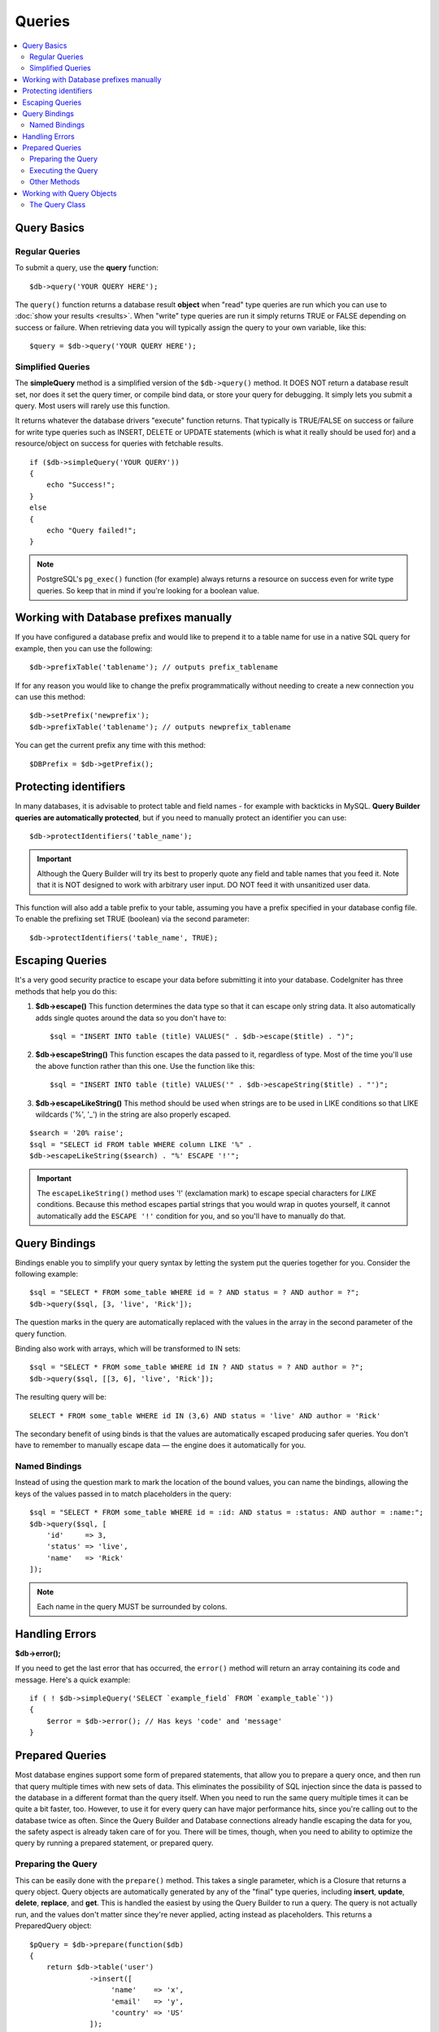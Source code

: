 #######
Queries
#######

.. contents::
    :local:
    :depth: 2

************
Query Basics
************

Regular Queries
===============

To submit a query, use the **query** function::

    $db->query('YOUR QUERY HERE');

The ``query()`` function returns a database result **object** when "read"
type queries are run which you can use to :doc:`show your
results <results>`. When "write" type queries are run it simply
returns TRUE or FALSE depending on success or failure. When retrieving
data you will typically assign the query to your own variable, like
this::

    $query = $db->query('YOUR QUERY HERE');

Simplified Queries
==================

The **simpleQuery** method is a simplified version of the
``$db->query()`` method. It DOES
NOT return a database result set, nor does it set the query timer, or
compile bind data, or store your query for debugging. It simply lets you
submit a query. Most users will rarely use this function.

It returns whatever the database drivers "execute" function returns.
That typically is TRUE/FALSE on success or failure for write type queries
such as INSERT, DELETE or UPDATE statements (which is what it really
should be used for) and a resource/object on success for queries with
fetchable results.

::

    if ($db->simpleQuery('YOUR QUERY'))
    {
        echo "Success!";
    }
    else
    {
        echo "Query failed!";
    }

.. note:: PostgreSQL's ``pg_exec()`` function (for example) always
    returns a resource on success even for write type queries.
    So keep that in mind if you're looking for a boolean value.

***************************************
Working with Database prefixes manually
***************************************

If you have configured a database prefix and would like to prepend it to
a table name for use in a native SQL query for example, then you can use
the following::

    $db->prefixTable('tablename'); // outputs prefix_tablename

If for any reason you would like to change the prefix programmatically
without needing to create a new connection you can use this method::

    $db->setPrefix('newprefix');
    $db->prefixTable('tablename'); // outputs newprefix_tablename

You can get the current prefix any time with this method::

    $DBPrefix = $db->getPrefix();

**********************
Protecting identifiers
**********************

In many databases, it is advisable to protect table and field names - for
example with backticks in MySQL. **Query Builder queries are
automatically protected**, but if you need to manually protect an
identifier you can use::

    $db->protectIdentifiers('table_name');

.. important:: Although the Query Builder will try its best to properly
    quote any field and table names that you feed it. Note that it
    is NOT designed to work with arbitrary user input. DO NOT feed it
    with unsanitized user data.

This function will also add a table prefix to your table, assuming you
have a prefix specified in your database config file. To enable the
prefixing set TRUE (boolean) via the second parameter::

    $db->protectIdentifiers('table_name', TRUE);

****************
Escaping Queries
****************

It's a very good security practice to escape your data before submitting
it into your database. CodeIgniter has three methods that help you do
this:

#. **$db->escape()** This function determines the data type so
   that it can escape only string data. It also automatically adds
   single quotes around the data so you don't have to:
   ::

        $sql = "INSERT INTO table (title) VALUES(" . $db->escape($title) . ")";

#. **$db->escapeString()** This function escapes the data passed to
   it, regardless of type. Most of the time you'll use the above
   function rather than this one. Use the function like this:
   ::

        $sql = "INSERT INTO table (title) VALUES('" . $db->escapeString($title) . "')";

#. **$db->escapeLikeString()** This method should be used when
   strings are to be used in LIKE conditions so that LIKE wildcards
   ('%', '\_') in the string are also properly escaped.

::

    $search = '20% raise';
    $sql = "SELECT id FROM table WHERE column LIKE '%" .
    $db->escapeLikeString($search) . "%' ESCAPE '!'";

.. important:: The ``escapeLikeString()`` method uses '!' (exclamation mark)
    to escape special characters for *LIKE* conditions. Because this
    method escapes partial strings that you would wrap in quotes
    yourself, it cannot automatically add the ``ESCAPE '!'``
    condition for you, and so you'll have to manually do that.

**************
Query Bindings
**************

Bindings enable you to simplify your query syntax by letting the system
put the queries together for you. Consider the following example::

    $sql = "SELECT * FROM some_table WHERE id = ? AND status = ? AND author = ?";
    $db->query($sql, [3, 'live', 'Rick']);

The question marks in the query are automatically replaced with the
values in the array in the second parameter of the query function.

Binding also work with arrays, which will be transformed to IN sets::

    $sql = "SELECT * FROM some_table WHERE id IN ? AND status = ? AND author = ?";
    $db->query($sql, [[3, 6], 'live', 'Rick']);

The resulting query will be::

    SELECT * FROM some_table WHERE id IN (3,6) AND status = 'live' AND author = 'Rick'

The secondary benefit of using binds is that the values are
automatically escaped producing safer queries.
You don't have to remember to manually escape data — the engine does it automatically for you.

Named Bindings
==============

Instead of using the question mark to mark the location of the bound values,
you can name the bindings, allowing the keys of the values passed in to match
placeholders in the query::

        $sql = "SELECT * FROM some_table WHERE id = :id: AND status = :status: AND author = :name:";
        $db->query($sql, [
            'id'     => 3,
            'status' => 'live',
            'name'   => 'Rick'
        ]);

.. note:: Each name in the query MUST be surrounded by colons.

***************
Handling Errors
***************

**$db->error();**

If you need to get the last error that has occurred, the ``error()`` method
will return an array containing its code and message. Here's a quick
example::

    if ( ! $db->simpleQuery('SELECT `example_field` FROM `example_table`'))
    {
        $error = $db->error(); // Has keys 'code' and 'message'
    }

****************
Prepared Queries
****************

Most database engines support some form of prepared statements, that allow you to prepare a query once, and then run
that query multiple times with new sets of data. This eliminates the possibility of SQL injection since the data is
passed to the database in a different format than the query itself. When you need to run the same query multiple times
it can be quite a bit faster, too. However, to use it for every query can have major performance hits, since you're calling
out to the database twice as often. Since the Query Builder and Database connections already handle escaping the data
for you, the safety aspect is already taken care of for you. There will be times, though, when you need to ability
to optimize the query by running a prepared statement, or prepared query.

Preparing the Query
===================

This can be easily done with the ``prepare()`` method. This takes a single parameter, which is a Closure that returns
a query object. Query objects are automatically generated by any of the "final" type queries, including **insert**,
**update**, **delete**, **replace**, and **get**. This is handled the easiest by using the Query Builder to
run a query. The query is not actually run, and the values don't matter since they're never applied, acting instead
as placeholders. This returns a PreparedQuery object::

    $pQuery = $db->prepare(function($db)
    {
        return $db->table('user')
                  ->insert([
                       'name'    => 'x',
                       'email'   => 'y',
                       'country' => 'US'
                  ]);
    });

If you don't want to use the Query Builder you can create the Query object manually using question marks for
value placeholders::

    use CodeIgniter\Database\Query;

    $pQuery = $db->prepare(function($db)
    {
        $sql = "INSERT INTO user (name, email, country) VALUES (?, ?, ?)";

        return (new Query($db))->setQuery($sql);
    });

If the database requires an array of options passed to it during the prepare statement phase you can pass that
array through in the second parameter::

    use CodeIgniter\Database\Query;

    $pQuery = $db->prepare(function($db)
    {
        $sql = "INSERT INTO user (name, email, country) VALUES (?, ?, ?)";

        return (new Query($db))->setQuery($sql);
    }, $options);

Executing the Query
===================

Once you have a prepared query you can use the ``execute()`` method to actually run the query. You can pass in as
many variables as you need in the query parameters. The number of parameters you pass must match the number of
placeholders in the query. They must also be passed in the same order as the placeholders appear in the original
query::

    // Prepare the Query
    $pQuery = $db->prepare(function($db)
    {
        return $db->table('user')
                  ->insert([
                       'name'    => 'x',
                       'email'   => 'y',
                       'country' => 'US'
                  ]);
    });

    // Collect the Data
    $name    = 'John Doe';
    $email   = 'j.doe@example.com';
    $country = 'US';

    // Run the Query
    $results = $pQuery->execute($name, $email, $country);

This returns a standard :doc:`result set </database/results>`.

Other Methods
=============

In addition to these two primary methods, the prepared query object also has the following methods:

**close()**

While PHP does a pretty good job of closing all open statements with the database it's always a good idea to
close out the prepared statement when you're done with it::

    $pQuery->close();

**getQueryString()**

This returns the prepared query as a string.

**hasError()**

Returns boolean true/false if the last ``execute()`` call created any errors.

**getErrorCode()**
**getErrorMessage()**

If any errors were encountered these methods can be used to retrieve the error code and string.

**************************
Working with Query Objects
**************************

Internally, all queries are processed and stored as instances of
\CodeIgniter\Database\Query. This class is responsible for binding
the parameters, otherwise preparing the query, and storing performance
data about its query.

**getLastQuery()**

When you just need to retrieve the last Query object, use the
getLastQuery() method::

    $query = $db->getLastQuery();
    echo (string)$query;

The Query Class
===============

Each query object stores several pieces of information about the query itself.
This is used, in part, by the Timeline feature, but is available for your use
as well.

**getQuery()**

Returns the final query after all processing has happened. This is the exact
query that was sent to the database::

    $sql = $query->getQuery();

This same value can be retrieved by casting the Query object to a string::

    $sql = (string)$query;

**getOriginalQuery()**

Returns the raw SQL that was passed into the object. This will not have any
binds in it, or prefixes swapped out, etc::

    $sql = $query->getOriginalQuery();

**hasError()**

If an error was encountered during the execution of this query this method
will return true::

    if ($query->hasError())
    {
        echo 'Code: '. $query->getErrorCode();
        echo 'Error: '. $query->getErrorMessage();
    }

**isWriteType()**

Returns true if the query was determined to be a write-type query (i.e.,
INSERT, UPDATE, DELETE, etc)::

    if ($query->isWriteType())
    {
        // ... do something
    }

**swapPrefix()**

Replaces one table prefix with another value in the final SQL. The first
parameter is the original prefix that you want replaced, and the second
parameter is the value you want it replaced with::

    $sql = $query->swapPrefix('ci3_', 'ci4_');

**getStartTime()**

Gets the time the query was executed in seconds with microseconds::

    $microtime = $query->getStartTime();

**getDuration()**

Returns a float with the duration of the query in seconds with microseconds::

    $microtime = $query->getDuration();
